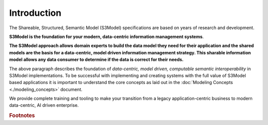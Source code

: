============
Introduction
============

The Shareable, Structured, Semantic Model (S3Model) specifications are based on years of research and development. 

**S3Model is the foundation for your modern, data-centric information management systems**. 

**The S3Model approach allows domain experts to build the data model they need for their application and the shared models are the basis for a data-centric, model driven information management strategy. This sharable information model allows any data consumer to determine if the data is correct for their needs.**

The above paragraph describes the foundation of *data-centric, model driven, computable semantic interoperability* in S3Model implementations. To be successful with implementing and creating systems with the full value of S3Model based applications it is important to understand the core concepts as laid out in the :doc:`Modeling Concepts <./modeling_concepts>` document. 

We provide complete training and tooling to make your transition from a legacy application-centric business to modern data-centric, AI driven enterprise. 
  
.. rubric:: Footnotes

